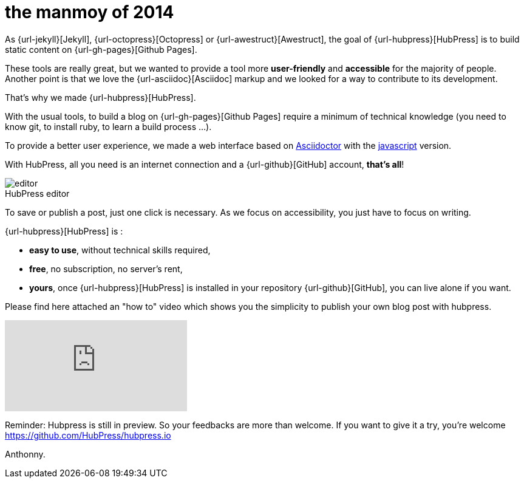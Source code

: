 = the manmoy of 2014
:figure-caption!:
:published_at: 2015-2-10 
:hp-tags: 2014, 回忆
:hp-image: https://raw.githubusercontent.com/deepwind/images/master/blog/2015210233704.jpg



As {url-jekyll}[Jekyll], {url-octopress}[Octopress] or {url-awestruct}[Awestruct], the goal of {url-hubpress}[HubPress] is to build static content on {url-gh-pages}[Github Pages]. 

These tools are really great, but we wanted to provide a tool more *user-friendly* and *accessible* for the majority of people.
Another point is that we love the {url-asciidoc}[Asciidoc] markup and we looked for a way to contribute to its development. 

That's why we made {url-hubpress}[HubPress].


With the usual tools, to build a blog on {url-gh-pages}[Github Pages] require a minimum of technical knowledge (you need to know git, to install ruby, to learn a build process ...).

To provide a better user experience, we made a web interface based on http://asciidoctor.org/[Asciidoctor] with the https://github.com/asciidoctor/asciidoctor.js[javascript] version.

With HubPress, all you need is an internet connection and a {url-github}[GitHub] account, *that's all*!


.HubPress editor
image::http://hubpress.io/img/editor.png[]

To save or publish a post, just one click is necessary. As we focus on accessibility, you just have to focus on writing.


{url-hubpress}[HubPress] is : 

* *easy to use*, without technical skills required, 
* *free*, no subscription, no server's rent,
* *yours*, once {url-hubpress}[HubPress] is installed in your repository {url-github}[GitHub], you can live alone if you want. 

Please find here attached an "how to" video which shows you the simplicity to publish your own blog post with hubpress.

video::7gP3i4tHlRM[youtube]

Reminder: Hubpress is still in preview. So your feedbacks are more than welcome.
If you want to give it a try, you're welcome https://github.com/HubPress/hubpress.io

Anthonny. 
